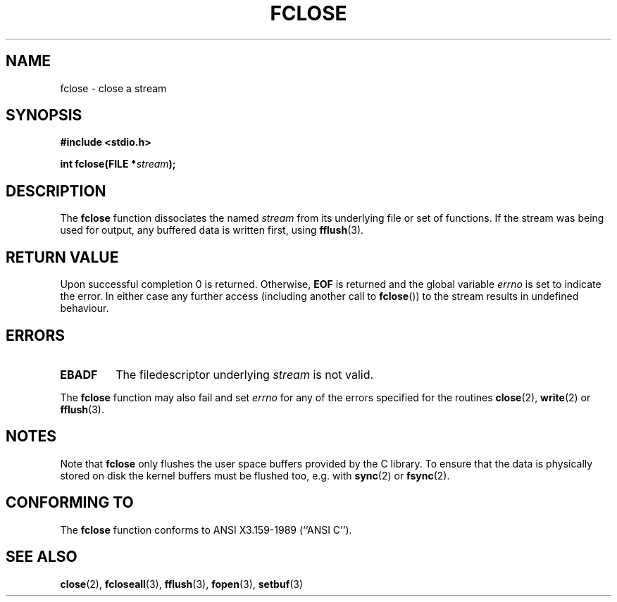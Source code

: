 .\" Copyright (c) 1990, 1991 The Regents of the University of California.
.\" All rights reserved.
.\"
.\" This code is derived from software contributed to Berkeley by
.\" Chris Torek and the American National Standards Committee X3,
.\" on Information Processing Systems.
.\"
.\" Redistribution and use in source and binary forms, with or without
.\" modification, are permitted provided that the following conditions
.\" are met:
.\" 1. Redistributions of source code must retain the above copyright
.\"    notice, this list of conditions and the following disclaimer.
.\" 2. Redistributions in binary form must reproduce the above copyright
.\"    notice, this list of conditions and the following disclaimer in the
.\"    documentation and/or other materials provided with the distribution.
.\" 3. All advertising materials mentioning features or use of this software
.\"    must display the following acknowledgement:
.\"	This product includes software developed by the University of
.\"	California, Berkeley and its contributors.
.\" 4. Neither the name of the University nor the names of its contributors
.\"    may be used to endorse or promote products derived from this software
.\"    without specific prior written permission.
.\"
.\" THIS SOFTWARE IS PROVIDED BY THE REGENTS AND CONTRIBUTORS ``AS IS'' AND
.\" ANY EXPRESS OR IMPLIED WARRANTIES, INCLUDING, BUT NOT LIMITED TO, THE
.\" IMPLIED WARRANTIES OF MERCHANTABILITY AND FITNESS FOR A PARTICULAR PURPOSE
.\" ARE DISCLAIMED.  IN NO EVENT SHALL THE REGENTS OR CONTRIBUTORS BE LIABLE
.\" FOR ANY DIRECT, INDIRECT, INCIDENTAL, SPECIAL, EXEMPLARY, OR CONSEQUENTIAL
.\" DAMAGES (INCLUDING, BUT NOT LIMITED TO, PROCUREMENT OF SUBSTITUTE GOODS
.\" OR SERVICES; LOSS OF USE, DATA, OR PROFITS; OR BUSINESS INTERRUPTION)
.\" HOWEVER CAUSED AND ON ANY THEORY OF LIABILITY, WHETHER IN CONTRACT, STRICT
.\" LIABILITY, OR TORT (INCLUDING NEGLIGENCE OR OTHERWISE) ARISING IN ANY WAY
.\" OUT OF THE USE OF THIS SOFTWARE, EVEN IF ADVISED OF THE POSSIBILITY OF
.\" SUCH DAMAGE.
.\"
.\"     @(#)fclose.3	6.7 (Berkeley) 6/29/91
.\"
.\" Converted for Linux, Mon Nov 29 15:19:14 1993, faith@cs.unc.edu
.\"
.\" Modified 2000-07-22 by Nicol??s Lichtmaier <nick@debian.org>
.\"
.TH FCLOSE 3  1993-11-29 "BSD MANPAGE" "Linux Programmer's Manual"
.SH NAME
fclose \- close a stream
.SH SYNOPSIS
.B #include <stdio.h>
.sp
.BI "int fclose(FILE *" stream );
.SH DESCRIPTION
The
.B fclose
function dissociates the named
.I stream
from its underlying file or set of functions.  If the stream was being used
for output, any buffered data is written first, using
.BR fflush (3).
.SH "RETURN VALUE"
Upon successful completion 0 is returned.  Otherwise,
.B EOF
is returned and the global variable
.I errno
is set to indicate the error.  In either case any further access
(including another call to
.BR fclose "())"
to the stream results in undefined behaviour.
.SH ERRORS
.TP
.B EBADF
The filedescriptor underlying
.I stream
is not valid.
.\"  This error cannot occur unless you are mixing ANSI C stdio operations and
.\"  low-level file operations on the same stream. If you do get this error,
.\"  you must have closed the stream's low-level file descriptor using
.\"  something like close(fileno(fp)).
.PP
The
.B fclose
function may also fail and set
.I errno
for any of the errors specified for the routines
.BR close (2),
.BR write (2)
or
.BR fflush (3).
.SH NOTES
Note that
.B fclose
only flushes the user space buffers provided by the
C library. To ensure that the data is physically stored
on disk the kernel buffers must be flushed too, e.g. with
.BR sync (2)
or
.BR fsync (2).
.SH "CONFORMING TO"
The
.B fclose
function conforms to ANSI X3.159-1989 (``ANSI C'').
.SH "SEE ALSO"
.BR close (2),
.BR fcloseall (3),
.BR fflush (3),
.BR fopen (3),
.BR setbuf (3)
